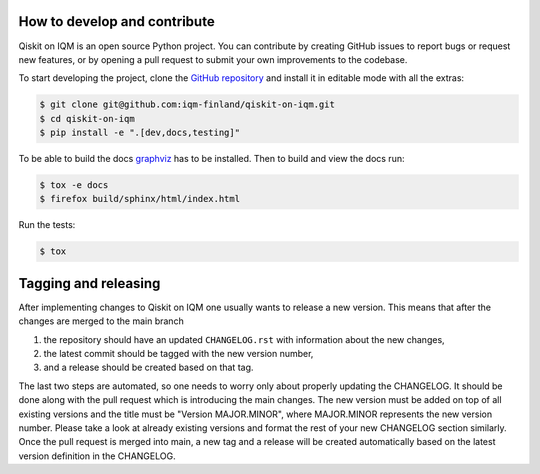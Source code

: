 How to develop and contribute
-----------------------------

Qiskit on IQM is an open source Python project.
You can contribute by creating GitHub issues to report bugs or request new features,
or by opening a pull request to submit your own improvements to the codebase.

To start developing the project, clone the
`GitHub repository <https://github.com/iqm-finland/qiskit-on-iqm>`_
and install it in editable mode with all the extras:

.. code-block:: bash

   $ git clone git@github.com:iqm-finland/qiskit-on-iqm.git
   $ cd qiskit-on-iqm
   $ pip install -e ".[dev,docs,testing]"


To be able to build the docs `graphviz <https://graphviz.org/>`_ has to be installed. 
Then to build and view the docs run:

.. code-block:: bash

   $ tox -e docs
   $ firefox build/sphinx/html/index.html


Run the tests:

.. code-block:: bash

   $ tox


Tagging and releasing
---------------------

After implementing changes to Qiskit on IQM one usually wants to release a new version. This means
that after the changes are merged to the main branch

1. the repository should have an updated ``CHANGELOG.rst`` with information about the new changes,
2. the latest commit should be tagged with the new version number,
3. and a release should be created based on that tag.

The last two steps are automated, so one needs to worry only about properly updating the CHANGELOG.
It should be done along with the pull request which is introducing the main changes. The new version
must be added on top of all existing versions and the title must be "Version MAJOR.MINOR", where MAJOR.MINOR
represents the new version number. Please take a look at already existing versions and format the rest of
your new CHANGELOG section similarly. Once the pull request is merged into main, a new tag and a release will
be created automatically based on the latest version definition in the CHANGELOG.
